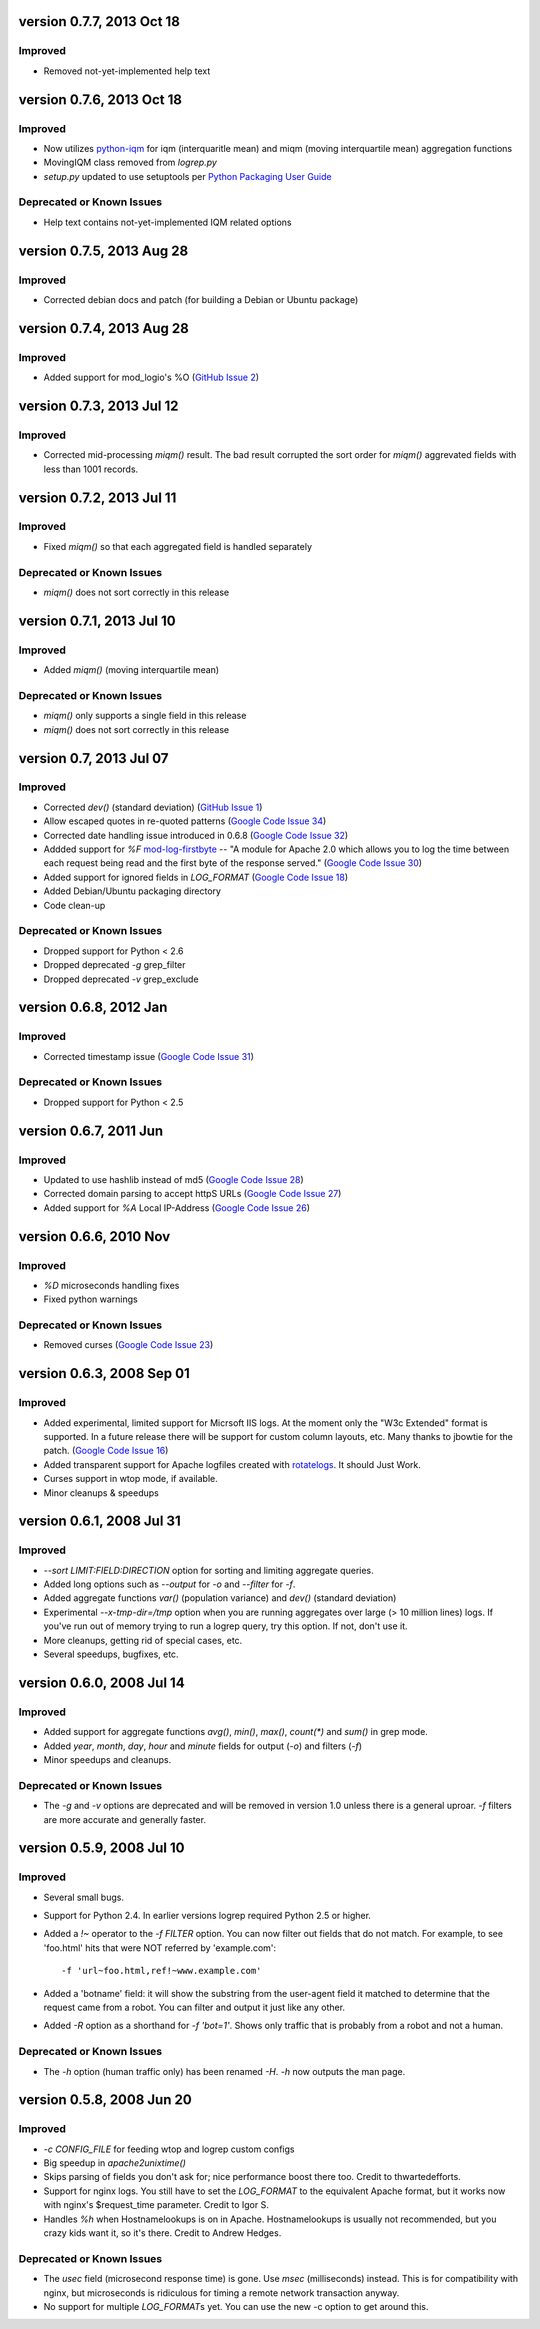 version 0.7.7, 2013 Oct 18
==========================

Improved
--------

- Removed not-yet-implemented help text


version 0.7.6, 2013 Oct 18
==========================

Improved
--------

- Now utilizes `python-iqm`_ for iqm (interquaritle mean) and miqm (moving
  interquartile mean) aggregation functions
- MovingIQM class removed from `logrep.py`
- `setup.py` updated to use setuptools per `Python Packaging User Guide`_

.. _`python-iqm`: https://github.com/ClockworkNet/python-iqm
.. _`Python Packaging User Guide`:
   https://python-packaging-user-guide.readthedocs.org/en/latest/

Deprecated or Known Issues
--------------------------

- Help text contains not-yet-implemented IQM related options


version 0.7.5, 2013 Aug 28
==========================

Improved
--------

- Corrected debian docs and patch (for building a Debian or Ubuntu package)


version 0.7.4, 2013 Aug 28
==========================

Improved
--------

- Added support for mod_logio's %O (`GitHub Issue 2`_)

.. _`GitHub Issue 2`: https://github.com/ClockworkNet/wtop/issues/2


version 0.7.3, 2013 Jul 12
==========================

Improved
--------

- Corrected mid-processing `miqm()` result. The bad result corrupted the sort
  order for `miqm()` aggrevated fields with less than 1001 records.


version 0.7.2, 2013 Jul 11
==========================

Improved
--------

- Fixed `miqm()` so that each aggregated field is handled separately

Deprecated or Known Issues
--------------------------

- `miqm()` does not sort correctly in this release


version 0.7.1, 2013 Jul 10
==========================

Improved
--------

- Added `miqm()` (moving interquartile mean)

Deprecated or Known Issues
--------------------------

- `miqm()` only supports a single field in this release
- `miqm()` does not sort correctly in this release


version 0.7, 2013 Jul 07
========================

Improved
--------

- Corrected `dev()` (standard deviation) (`GitHub Issue 1`_)
- Allow escaped quotes in re-quoted patterns (`Google Code Issue 34`_)
- Corrected date handling issue introduced in 0.6.8 (`Google Code Issue 32`_)
- Addded support for `%F` mod-log-firstbyte_ -- "A module for Apache 2.0 which
  allows you to log the time between each request being read and the first byte
  of the response served." (`Google Code Issue 30`_)
- Added support for ignored fields in `LOG_FORMAT` (`Google Code Issue 18`_)
- Added Debian/Ubuntu packaging directory
- Code clean-up

.. _`GitHub Issue 1`: https://github.com/ClockworkNet/wtop/issues/1
.. _`Google Code Issue 34`: http://code.google.com/p/wtop/issues/detail?id=34
.. _`Google Code Issue 32`: http://code.google.com/p/wtop/issues/detail?id=32
.. _`Google Code Issue 30`: http://code.google.com/p/wtop/issues/detail?id=30
.. _`Google Code Issue 18`: http://code.google.com/p/wtop/issues/detail?id=18
.. _mod-log-firstbyte: http://code.google.com/p/mod-log-firstbyte/

Deprecated or Known Issues
--------------------------

- Dropped support for Python < 2.6
- Dropped deprecated `-g` grep_filter
- Dropped deprecated `-v` grep_exclude


version 0.6.8, 2012 Jan
==========================

Improved
--------

- Corrected timestamp issue (`Google Code Issue 31`_)

.. _`Google Code Issue 31`: http://code.google.com/p/wtop/issues/detail?id=31


Deprecated or Known Issues
--------------------------

- Dropped support for Python < 2.5


version 0.6.7, 2011 Jun
==========================

Improved
--------

- Updated to use hashlib instead of md5 (`Google Code Issue 28`_)
- Corrected domain parsing to accept httpS URLs (`Google Code Issue 27`_)
- Added support for `%A` Local IP-Address (`Google Code Issue 26`_)

.. _`Google Code Issue 28`: http://code.google.com/p/wtop/issues/detail?id=28
.. _`Google Code Issue 27`: http://code.google.com/p/wtop/issues/detail?id=27
.. _`Google Code Issue 26`: http://code.google.com/p/wtop/issues/detail?id=26


version 0.6.6, 2010 Nov
==========================

Improved
--------

- `%D` microseconds handling fixes
- Fixed python warnings

Deprecated or Known Issues
--------------------------

- Removed curses (`Google Code Issue 23`_)

.. _`Google Code Issue 23`: http://code.google.com/p/wtop/issues/detail?id=23


version 0.6.3, 2008 Sep 01
==========================

Improved
--------

- Added experimental, limited support for Micrsoft IIS logs. At the moment only
  the "W3c Extended" format is supported. In a future release there will be
  support for custom column layouts, etc. Many thanks to jbowtie for the patch.
  (`Google Code Issue 16`_)
- Added transparent support for Apache logfiles created with rotatelogs_. It
  should Just Work.
- Curses support in wtop mode, if available.
- Minor cleanups & speedups

.. _`Google Code Issue 16`: http://code.google.com/p/wtop/issues/detail?id=16`
.. _rotatelogs: http://httpd.apache.org/docs/2.0/programs/rotatelogs.html


version 0.6.1, 2008 Jul 31
==========================

Improved
--------

- `--sort LIMIT:FIELD:DIRECTION` option for sorting and limiting aggregate
  queries.
- Added long options such as `--output` for `-o` and `--filter` for `-f`.
- Added aggregate functions `var()` (population variance) and `dev()` (standard
  deviation)
- Experimental `--x-tmp-dir=/tmp` option when you are running aggregates over
  large (> 10 million lines) logs. If you've run out of memory trying to run a
  logrep query, try this option. If not, don't use it.
- More cleanups, getting rid of special cases, etc.
- Several speedups, bugfixes, etc.


version 0.6.0, 2008 Jul 14
==========================

Improved
--------

- Added support for aggregate functions `avg()`, `min()`, `max()`, `count(*)`
  and `sum()` in grep mode.
- Added `year`, `month`, `day`, `hour` and `minute` fields for output (`-o`)
  and filters (`-f`)
- Minor speedups and cleanups.

Deprecated or Known Issues
--------------------------

- The `-g` and `-v` options are deprecated and will be removed in version 1.0
  unless there is a general uproar. `-f` filters are more accurate and
  generally faster.


version 0.5.9, 2008 Jul 10
==========================

Improved
--------

- Several small bugs.
- Support for Python 2.4. In earlier versions logrep required Python 2.5 or
  higher.
- Added a `!~` operator to the `-f FILTER` option. You can now filter out
  fields that do not match. For example, to see 'foo.html' hits that were NOT
  referred by 'example.com'::

    -f 'url~foo.html,ref!~www.example.com'

- Added a 'botname' field: it will show the substring from the user-agent field
  it matched to determine that the request came from a robot. You can filter
  and output it just like any other.
- Added `-R` option as a shorthand for `-f 'bot=1'`. Shows only traffic that is
  probably from a robot and not a human.

Deprecated or Known Issues
--------------------------

- The `-h` option (human traffic only) has been renamed `-H`. `-h` now outputs
  the man page.


version 0.5.8, 2008 Jun 20
==========================

Improved
--------

- `-c CONFIG_FILE` for feeding wtop and logrep custom configs
- Big speedup in `apache2unixtime()`
- Skips parsing of fields you don't ask for; nice performance boost there too.
  Credit to thwartedefforts.
- Support for nginx logs. You still have to set the `LOG_FORMAT` to the
  equivalent Apache format, but it works now with nginx's $request_time
  parameter. Credit to Igor S.
- Handles `%h` when Hostnamelookups is on in Apache. Hostnamelookups is usually
  not recommended, but you crazy kids want it, so it's there. Credit to Andrew
  Hedges.

Deprecated or Known Issues
--------------------------

- The `usec` field (microsecond response time) is gone. Use `msec`
  (milliseconds) instead. This is for compatibility with nginx, but
  microseconds is ridiculous for timing a remote network transaction anyway.
- No support for multiple `LOG_FORMAT`\s yet. You can use the new -c option to
  get around this.
